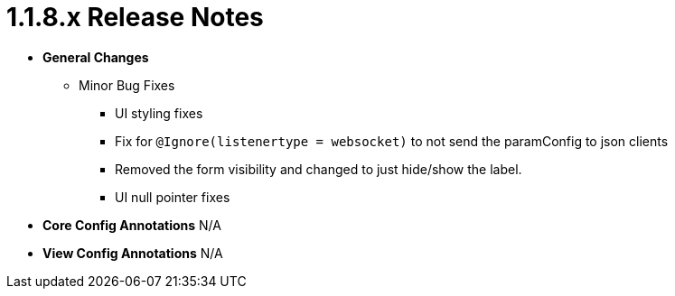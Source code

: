 [[appendix-release-notes-1.1.8.x]]
= 1.1.8.x Release Notes

* **General Changes**
** Minor Bug Fixes
*** UI styling fixes
*** Fix for `@Ignore(listenertype = websocket)` to not send the paramConfig to json clients
*** Removed the form visibility and changed to just hide/show the label.
*** UI null pointer fixes

* **Core Config Annotations**
N/A

* **View Config Annotations**
N/A
